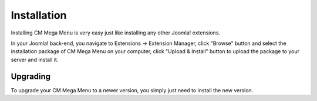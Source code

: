 ============
Installation
============

Installing CM Mega Menu is very easy just like installing any other Joomla! extensions.

In your Joomla! back-end, you navigate to Extensions -> Extension Manager, click "Browse" button and select the installation package of CM Mega Menu on your computer, click "Upload & Install" button to upload the package to your server and install it.

Upgrading
---------

To upgrade your CM Mega Menu to a newer version, you simply just need to install the new version.